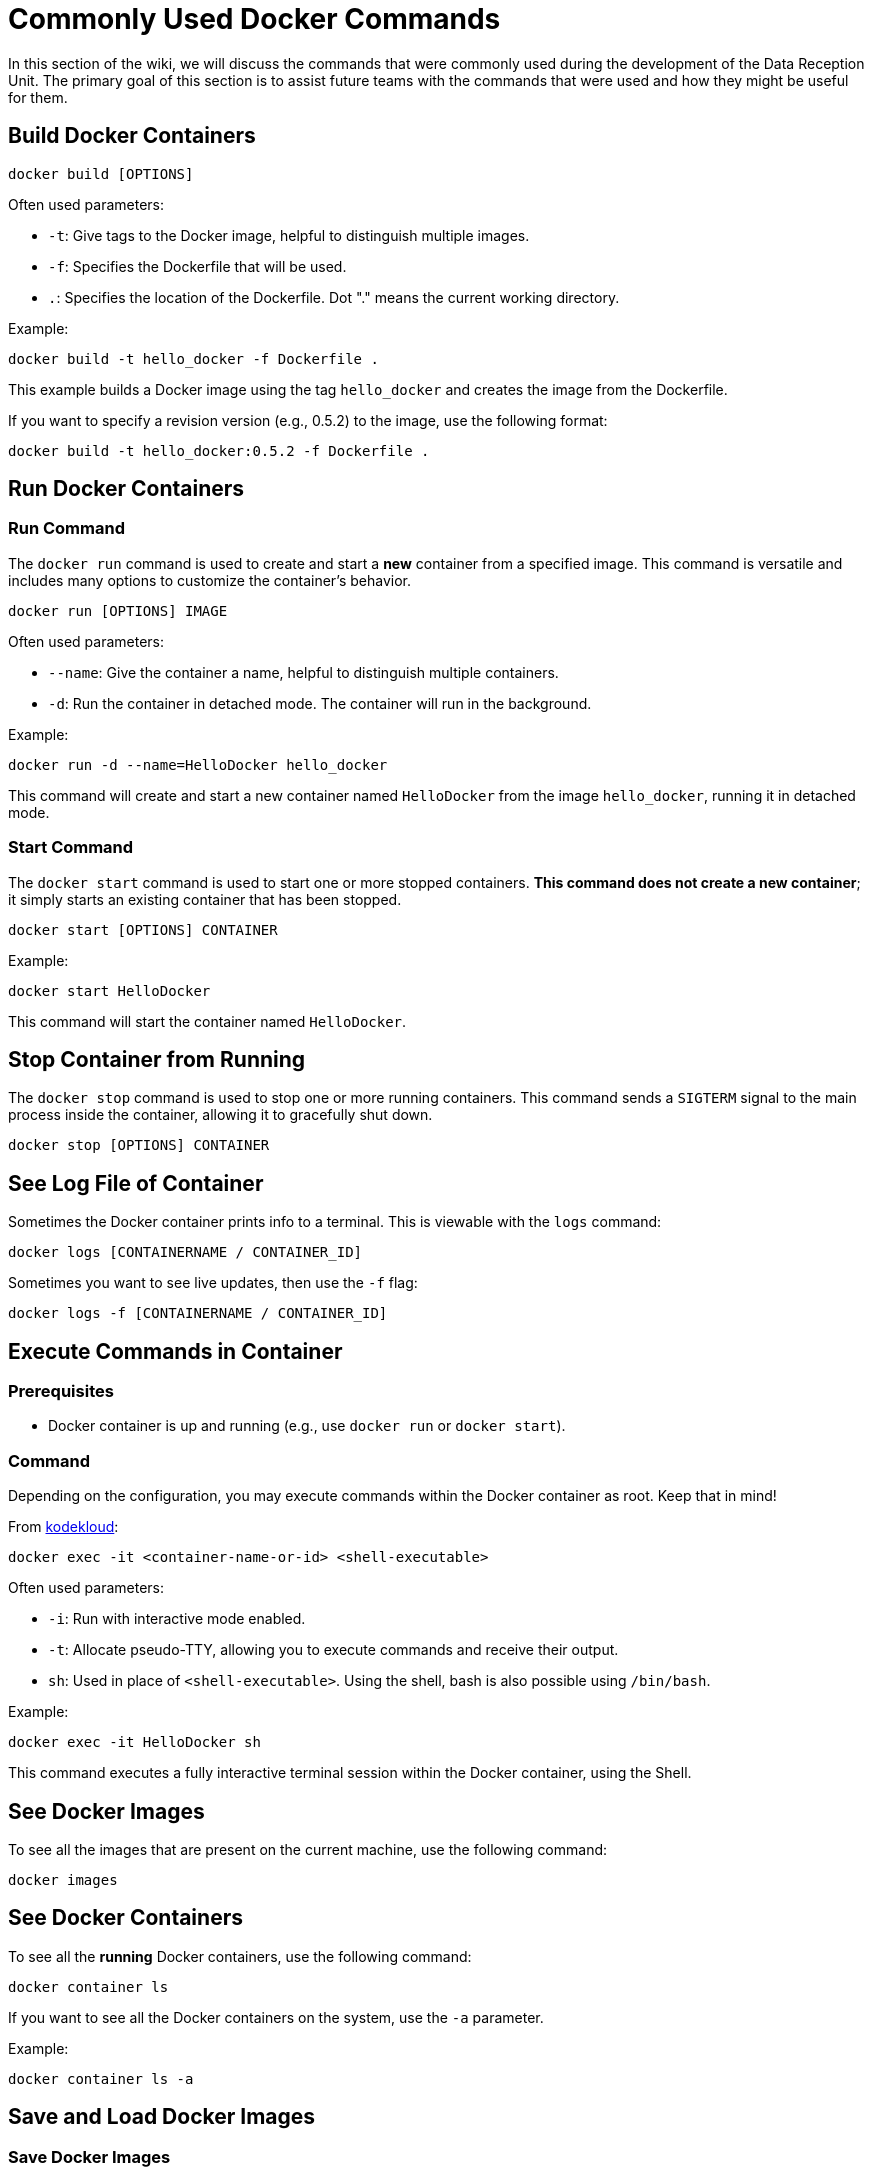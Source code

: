 = Commonly Used Docker Commands

In this section of the wiki, we will discuss the commands that were commonly used during the development of the Data Reception Unit. The primary goal of this section is to assist future teams with the commands that were used and how they might be useful for them.


== Build Docker Containers

[source,bash]
----
docker build [OPTIONS]
----

Often used parameters:

- `-t`: Give tags to the Docker image, helpful to distinguish multiple images.
- `-f`: Specifies the Dockerfile that will be used.
- `.`: Specifies the location of the Dockerfile. Dot "." means the current working directory.

Example:
[source,bash]
----
docker build -t hello_docker -f Dockerfile .
----

This example builds a Docker image using the tag `hello_docker` and creates the image from the Dockerfile.

If you want to specify a revision version (e.g., 0.5.2) to the image, use the following format:
[source,bash]
----
docker build -t hello_docker:0.5.2 -f Dockerfile .
----


== Run Docker Containers
=== Run Command

The `docker run` command is used to create and start a *new* container from a specified image. This command is versatile and includes many options to customize the container's behavior.

[source,bash]
----
docker run [OPTIONS] IMAGE
----

Often used parameters:

- `--name`: Give the container a name, helpful to distinguish multiple containers.
- `-d`: Run the container in detached mode. The container will run in the background.

Example:
[source,bash]
----
docker run -d --name=HelloDocker hello_docker
----

This command will create and start a new container named `HelloDocker` from the image `hello_docker`, running it in detached mode.


=== Start Command

The `docker start` command is used to start one or more stopped containers. *This command does not create a new container*; it simply starts an existing container that has been stopped.

[source,bash]
----
docker start [OPTIONS] CONTAINER
----

Example:
[source,bash]
----
docker start HelloDocker
----

This command will start the container named `HelloDocker`.


== Stop Container from Running

The `docker stop` command is used to stop one or more running containers. This command sends a `SIGTERM` signal to the main process inside the container, allowing it to gracefully shut down.

[source,bash]
----
docker stop [OPTIONS] CONTAINER
----


== See Log File of Container

Sometimes the Docker container prints info to a terminal. This is viewable with the `logs` command:

[source,bash]
----
docker logs [CONTAINERNAME / CONTAINER_ID]
----

Sometimes you want to see live updates, then use the `-f` flag:

[source,bash]
----
docker logs -f [CONTAINERNAME / CONTAINER_ID]
----


== Execute Commands in Container
=== Prerequisites
- Docker container is up and running (e.g., use `docker run` or `docker start`).

=== Command

Depending on the configuration, you may execute commands within the Docker container as root. Keep that in mind!

From https://kodekloud.com/blog/docker-exec/[kodekloud]:

[source,bash]
----
docker exec -it <container-name-or-id> <shell-executable>
----

Often used parameters:

- `-i`: Run with interactive mode enabled.
- `-t`: Allocate pseudo-TTY, allowing you to execute commands and receive their output.
- `sh`: Used in place of `<shell-executable>`. Using the shell, bash is also possible using `/bin/bash`.

Example:
[source,bash]
----
docker exec -it HelloDocker sh
----

This command executes a fully interactive terminal session within the Docker container, using the Shell.


== See Docker Images [[see-docker-images]]

To see all the images that are present on the current machine, use the following command:

[source,bash]
----
docker images
----


== See Docker Containers [[see-docker-containers]]

To see all the **running** Docker containers, use the following command:

[source,bash]
----
docker container ls
----

If you want to see all the Docker containers on the system, use the `-a` parameter.

Example:
[source,bash]
----
docker container ls -a
----


== Save and Load Docker Images
=== Save Docker Images

Sometimes you want to copy a built image from your machine to another; this is possible by using the `docker save` command. By default, Docker will write the image to STDOUT instead of a file. Use `-o FILENAME.tar` to save the image as a file:

[source,bash]
----
docker save -o myimage.tar myimage:tag
----


=== Load Docker Images

After a Docker image is created and transferred to another machine, you may want to load it. This is possible with the built-in command:

By default, Docker will load the image from STDIN. Use `-i [/LOCATION/OF/TARFILE/]` to read from an archive (`.tar`) file.

[source,bash]
----
docker load -i /path/on/remote/server/myimage.tar
----


== Inspect Docker Container

There is also a possibility to inspect the Docker container. Here you can find information about the container like the container state, hostname, IP address, working directory, etc.

[source,bash]
----
docker inspect <container-name-or-id>
----


== Cleanup Images and Containers

After some experimenting or simply updating containers, you may want to clean up the operating system. This is possible by using the following commands.


== Remove Docker Image

Before executing the remove command, it's wise to check that you select the right image. See <<see-docker-images>> on how to do that.

[NOTE]
====
*THIS COMMAND WILL REMOVE THE IMAGE.*
====

[NOTE]
====
The deletion only works if the image is not used by a container.
====

[source,bash]
----
docker rmi <image-name-or-id>
----

== Remove Docker Container

To remove a Docker container, you can use the following command.

[NOTE]
====
Before executing this command, it is wise to check that you selected the right container. See <<see-docker-containers>> on how this is possible.
====

[source,bash]
----
docker rm <container-name-or-id>
----

== Copying Files into a Docker Container

Sometimes it is necessary to copy files into the Docker container. This is also needed for the Data Reception Unit as it relies on a configuration file to set some important program parameters. Docker has a built-in command for handling this, named the `cp` command. The command prototype works as follows:

[source,bash]
----
docker cp <source> <Docker_ID or container name>:<destination>
----

For the Data Reception Unit, the command is as follows:

[source,bash]
----
sudo docker cp appConfig.json telemetry_receiving_unit:/app
----

== Docker Image and GitLab

GitLab has a possibility to store ready-made images. This enables automation of updating to the newest version and prevents the developer from having to rebuild the image on the deployment machine. If configured correctly, you can simply download the latest images from GitLab without having to use commands like `scp` to copy the image over to the deployment machine.


== Build Images for GitLab [[build-images-for-gitlab]]

There are prerequisites for building an image. The name of the Docker image must contain the location on GitLab, which in our case is `registry.gitlab.com/hydromotive/2425-acquisitionmodule-dev/<IMAGE-NAME>`. By using the `/<IMAGENAME>`, it enables having multiple different Docker images in one repository.

[source,bash]
----
docker build -t registry.gitlab.com/hydromotive/2425-acquisitionmodule-dev/telemetry_receiving_unit:0.1.2 .
----


== Upload the Built Docker Image to GitLab

After building a Docker image as described in <<build-images-for-gitlab>>, it is almost time to upload it to GitLab. Before you can do this, you have to be logged in with Docker. You can use the following command to log in via the terminal with Docker:

[source,bash]
----
docker login
----

For uploading images to an online repository, use the following command:

[source,bash]
----
docker push <REMOTE_LOCATION>/<IMAGENAME>:<VERSION>
----

NOTE: `<IMAGENAME>` and `<VERSION>` are optional.

For uploading to our GitLab repository, you can use the following:

[source,bash]
----
docker push registry.gitlab.com/hydromotive/2425-acquisitionmodule-dev/telemetry_receiving_unit:0.1.2
----


== Contact

Julian Janssen - https://gitlab.com/GhostJulian[@GhostJulian]  - mailto:jwr.janssen@student.han.nl[jwr.janssen@student.han.nl]

Project Link: https://gitlab.com/hydromotive/2425-acquistionmodule-dev